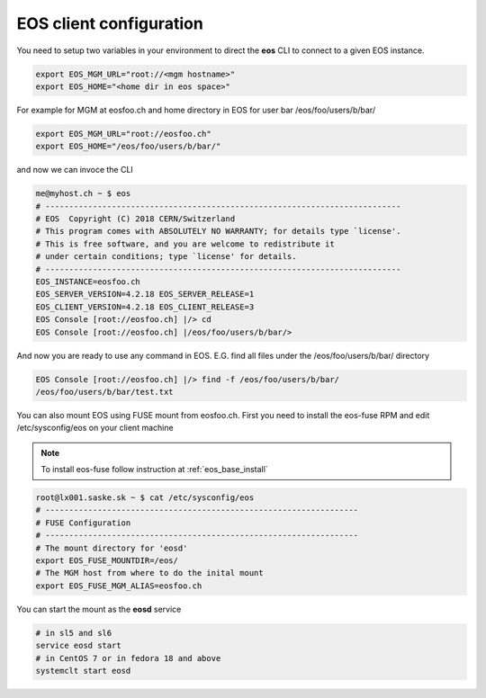 .. index::
   single: Client Configuration

.. _eos_client_configure:

EOS client configuration
========================

You need to setup two variables in your environment to direct the **eos** CLI to connect to a given EOS instance.

.. code-block:: text

   export EOS_MGM_URL="root://<mgm hostname>"
   export EOS_HOME="<home dir in eos space>"


For example for MGM at eosfoo.ch and home directory in EOS for user bar /eos/foo/users/b/bar/

.. code-block:: text

   export EOS_MGM_URL="root://eosfoo.ch"
   export EOS_HOME="/eos/foo/users/b/bar/"

and now we can invoce the CLI

.. code-block:: text

   me@myhost.ch ~ $ eos
   # ---------------------------------------------------------------------------
   # EOS  Copyright (C) 2018 CERN/Switzerland
   # This program comes with ABSOLUTELY NO WARRANTY; for details type `license'.
   # This is free software, and you are welcome to redistribute it 
   # under certain conditions; type `license' for details.
   # ---------------------------------------------------------------------------
   EOS_INSTANCE=eosfoo.ch
   EOS_SERVER_VERSION=4.2.18 EOS_SERVER_RELEASE=1
   EOS_CLIENT_VERSION=4.2.18 EOS_CLIENT_RELEASE=3
   EOS Console [root://eosfoo.ch] |/> cd
   EOS Console [root://eosfoo.ch] |/eos/foo/users/b/bar/>

And now you are ready to use any command in EOS. E.G.  find all files under the /eos/foo/users/b/bar/ directory

.. code-block:: text

   EOS Console [root://eosfoo.ch] |/> find -f /eos/foo/users/b/bar/
   /eos/foo/users/b/bar/test.txt

You can also mount EOS using FUSE mount from eosfoo.ch. First you need to install the eos-fuse RPM and edit /etc/sysconfig/eos on your client machine

.. note::

   To install eos-fuse follow instruction at :ref:`eos_base_install`

.. code-block:: text
   
   root@lx001.saske.sk ~ $ cat /etc/sysconfig/eos
   # ------------------------------------------------------------------
   # FUSE Configuration
   # ------------------------------------------------------------------
   # The mount directory for 'eosd'
   export EOS_FUSE_MOUNTDIR=/eos/
   # The MGM host from where to do the inital mount
   export EOS_FUSE_MGM_ALIAS=eosfoo.ch
   

You can start the mount as the **eosd** service

.. code-block:: text

   # in sl5 and sl6
   service eosd start
   # in CentOS 7 or in fedora 18 and above
   systemclt start eosd


